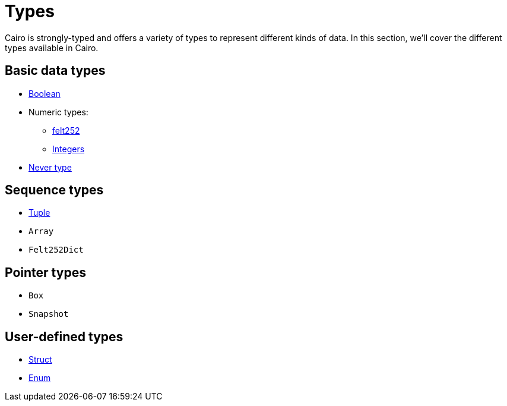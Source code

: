 = Types

Cairo is strongly-typed and offers a variety of types to represent different kinds of data.
In this section, we'll cover the different types available in Cairo.

// TODO(Gil): add links to the different types pages when added.
== Basic data types
** xref:boolean-types.adoc[Boolean]
** Numeric types:
*** xref:felt252-type.adoc[felt252]
*** xref:integer-types.adoc[Integers]
** xref:never-type.adoc[Never type]

== Sequence types
** xref:tuple-types.adoc[Tuple]
** `Array`
** `Felt252Dict`

== Pointer types
** `Box`
** `Snapshot`

== User-defined types
** xref:struct-types.adoc[Struct]
** xref:enum-types.adoc[Enum]
